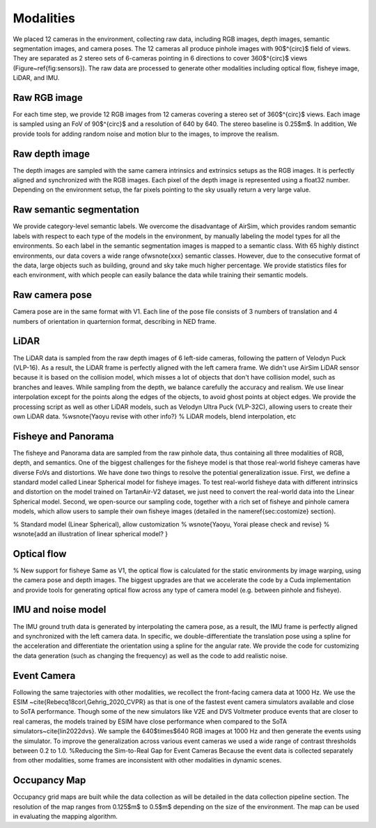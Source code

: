 Modalities
=====================================

We placed 12 cameras in the environment, collecting raw data, including RGB images, depth images, semantic segmentation images, and camera poses. The 12 cameras all produce pinhole images with 90$^{\circ}$ field of views. They are separated as 2 stereo sets of 6-cameras pointing in 6 directions to cover 360$^{\circ}$ views (Figure~\ref{fig:sensors}). The raw data are processed to generate other modalities including optical flow, fisheye image, LiDAR, and IMU. 

Raw RGB image
---------

For each time step, we provide 12 RGB images from 12 cameras covering a stereo set of 360$^{\circ}$ views. Each image is sampled using an FoV of 90$^{\circ}$ and a resolution of 640 by 640. The stereo baseline is 0.25$m$. 
In addition, We provide tools for adding random noise and motion blur to the images, to improve the realism. 

Raw depth image
---------

The depth images are sampled with the same camera intrinsics and extrinsics setups as the RGB images. It is perfectly aligned and synchronized with the RGB images. 
Each pixel of the depth image is represented using a float32 number. Depending on the environment setup, the far pixels pointing to the sky usually return a very large value. 


Raw semantic segmentation
---------

We provide category-level semantic labels. We overcome the disadvantage of AirSim, which provides random semantic labels with respect to each type of the models in the environment, by manually labeling the model types for all the environments. So each label in the semantic segmentation images is mapped to a semantic class. With 65 highly distinct environments, our data covers a wide range of\wsnote{xxx} semantic classes. However, due to the consecutive format of the data, large objects such as building, ground and sky take much higher percentage. We provide statistics files for each environment, with which people can easily balance the data while training their semantic models. 

Raw camera pose
---------

Camera pose are in the same format with V1. Each line of the pose file consists of 3 numbers of translation and 4 numbers of orientation in quarternion format, describing in NED frame. 

LiDAR
---------

The LiDAR data is sampled from the raw depth images of 6 left-side cameras, following the pattern of Velodyn Puck (VLP-16). As a result, the LiDAR frame is perfectly aligned with the left camera frame.  We didn't use AirSim LiDAR sensor because it is based on the collision model, which misses a lot of objects that don't have collision model, such as branches and leaves. While sampling from the depth, we balance carefully the accuracy and realism. We use linear interpolation except for the points along the edges of the objects, to avoid ghost points at object edges. We provide the processing script as well as other LiDAR models, such as Velodyn Ultra Puck (VLP-32C), allowing users to create their own LiDAR data. %\wsnote{Yaoyu revise with other info?}
% LiDAR models, blend interpolation, etc

Fisheye and Panorama
---------

The fisheye and Panorama data are sampled from the raw pinhole data, thus containing all three modalities of RGB, depth, and semantics. One of the biggest challenges for the fisheye model is that those real-world fisheye cameras have diverse FoVs and distortions. We have done two things to resolve the potential generalization issue. First, we define a standard model called Linear Spherical model for fisheye images. To test real-world fisheye data with different intrinsics and distortion on the model trained on TartanAir-V2 dataset, we just need to convert the real-world data into the Linear Spherical model. Second, we open-source our sampling code, together with a rich set of fisheye and pinhole camera models, which allow users to sample their own fisheye images (detailed in the \nameref{sec:costomize} section).

% Standard model (Linear Spherical), allow customization
% \wsnote{Yaoyu, Yorai please check and revise}
% \wsnote{add an illustration of linear spherical model? }

Optical flow
---------

% New support for fisheye
Same as V1, the optical flow is calculated for the static environments by image warping, using the camera pose and depth images. The biggest upgrades are that we accelerate the code by a Cuda implementation and provide tools for generating optical flow across any type of camera model (e.g. between pinhole and fisheye). 

IMU and noise model
---------

The IMU ground truth data is generated by interpolating the camera pose, as a result, the IMU frame is perfectly aligned and synchronized with the left camera data. In specific, we double-differentiate the translation pose using a spline for the acceleration and differentiate the orientation using a spline for the angular rate. We provide the code for customizing the data generation (such as changing the frequency) as well as the code to add realistic noise. 

Event Camera
---------

Following the same trajectories with other modalities, we recollect the front-facing camera data at 1000 Hz. We use the ESIM ~\cite{Rebecq18corl,Gehrig_2020_CVPR} as that is one of the fastest event camera simulators available and close to SoTA performance. Though some of the new simulators like V2E and DVS Voltmeter produce events that are closer to real cameras, the models trained by ESIM have close performance when compared to the SoTA simulators~\cite{lin2022dvs}. We sample the 640$\times$640 RGB images at 1000 Hz and then generate the events using the simulator. To improve the generalization across various event cameras we used a wide range of contrast thresholds between 0.2 to 1.0. %Reducing the Sim-to-Real Gap for Event Cameras
Because the event data is collected separately from other modalities, some frames are inconsistent with other modalities in dynamic scenes.  

Occupancy Map
---------

Occupancy grid maps are built while the data collection as will be detailed in the data collection pipeline section. The resolution of the map ranges from 0.125$m$ to 0.5$m$ depending on the size of the environment. The map can be used in evaluating the mapping algorithm. 